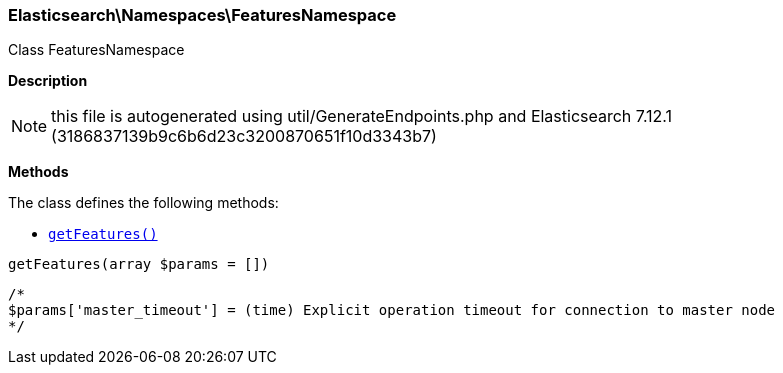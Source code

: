 

[[Elasticsearch_Namespaces_FeaturesNamespace]]
=== Elasticsearch\Namespaces\FeaturesNamespace



Class FeaturesNamespace

*Description*


NOTE: this file is autogenerated using util/GenerateEndpoints.php
and Elasticsearch 7.12.1 (3186837139b9c6b6d23c3200870651f10d3343b7)


*Methods*

The class defines the following methods:

* <<Elasticsearch_Namespaces_FeaturesNamespacegetFeatures_getFeatures,`getFeatures()`>>



[[Elasticsearch_Namespaces_FeaturesNamespacegetFeatures_getFeatures]]
.`getFeatures()`
[[Elasticsearch_Namespaces_FeaturesNamespacegetFeatures_getFeatures]]
.`getFeatures(array $params = [])`
****
[source,php]
----
/*
$params['master_timeout'] = (time) Explicit operation timeout for connection to master node
*/
----
****


